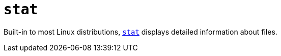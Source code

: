 = `stat`

Built-in to most Linux distributions, https://man7.org/linux/man-pages/man2/stat.2.html[`stat`] displays detailed information about files.
